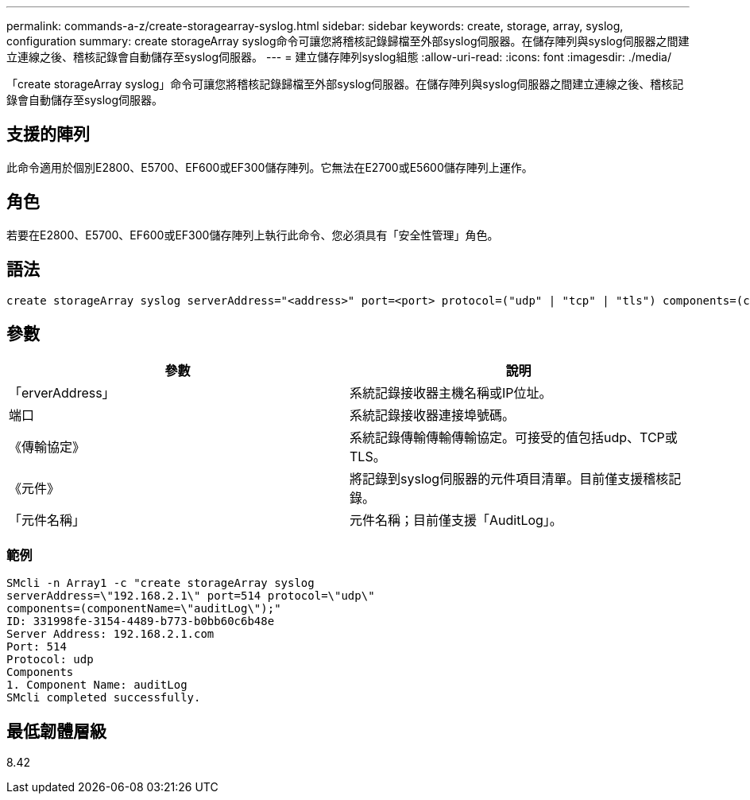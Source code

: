 ---
permalink: commands-a-z/create-storagearray-syslog.html 
sidebar: sidebar 
keywords: create, storage, array, syslog, configuration 
summary: create storageArray syslog命令可讓您將稽核記錄歸檔至外部syslog伺服器。在儲存陣列與syslog伺服器之間建立連線之後、稽核記錄會自動儲存至syslog伺服器。 
---
= 建立儲存陣列syslog組態
:allow-uri-read: 
:icons: font
:imagesdir: ./media/


[role="lead"]
「create storageArray syslog」命令可讓您將稽核記錄歸檔至外部syslog伺服器。在儲存陣列與syslog伺服器之間建立連線之後、稽核記錄會自動儲存至syslog伺服器。



== 支援的陣列

此命令適用於個別E2800、E5700、EF600或EF300儲存陣列。它無法在E2700或E5600儲存陣列上運作。



== 角色

若要在E2800、E5700、EF600或EF300儲存陣列上執行此命令、您必須具有「安全性管理」角色。



== 語法

[listing]
----

create storageArray syslog serverAddress="<address>" port=<port> protocol=("udp" | "tcp" | "tls") components=(componentName=("auditLog") ...)
----


== 參數

|===
| 參數 | 說明 


 a| 
「erverAddress」
 a| 
系統記錄接收器主機名稱或IP位址。



 a| 
端口
 a| 
系統記錄接收器連接埠號碼。



 a| 
《傳輸協定》
 a| 
系統記錄傳輸傳輸傳輸協定。可接受的值包括udp、TCP或TLS。



 a| 
《元件》
 a| 
將記錄到syslog伺服器的元件項目清單。目前僅支援稽核記錄。



 a| 
「元件名稱」
 a| 
元件名稱；目前僅支援「AuditLog」。

|===


=== 範例

[listing]
----
SMcli -n Array1 -c "create storageArray syslog
serverAddress=\"192.168.2.1\" port=514 protocol=\"udp\"
components=(componentName=\"auditLog\");"
ID: 331998fe-3154-4489-b773-b0bb60c6b48e
Server Address: 192.168.2.1.com
Port: 514
Protocol: udp
Components
1. Component Name: auditLog
SMcli completed successfully.
----


== 最低韌體層級

8.42
